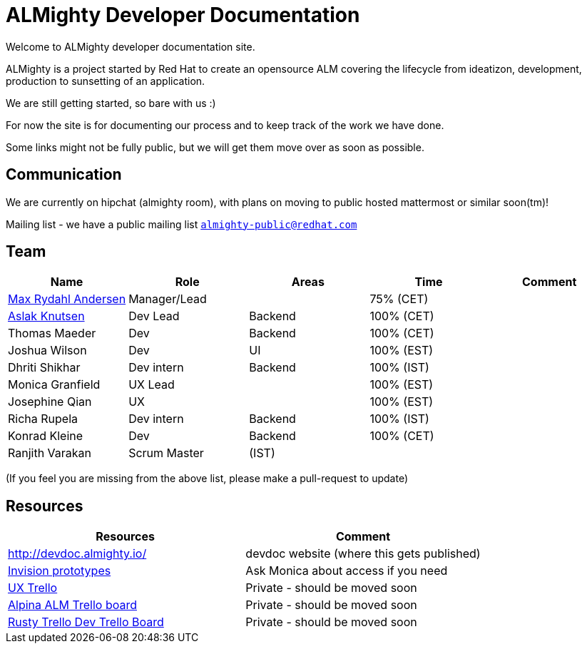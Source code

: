 = ALMighty Developer Documentation

Welcome to ALMighty developer documentation site.

ALMighty is a project started by Red Hat to create an opensource ALM covering
the lifecycle from ideatizon, development, production to sunsetting of an application.

We are still getting started, so bare with us :)

For now the site is for documenting our process and to keep track of the work we
have done.

Some links might not be fully public, but we will get them move over as soon as possible.

== Communication

We are currently on hipchat (almighty room), with plans on moving to public hosted mattermost or similar soon(tm)!

Mailing list - we have a public mailing list `https://www.redhat.com/mailman/listinfo/almighty-public[almighty-public@redhat.com]`

== Team

[format="csv", options="header"]
|===
Name, Role, Areas, Time, Comment
https://github.com/maxandersen[Max Rydahl Andersen], Manager/Lead, , 75% (CET),
https://github.com/aslakknutsen[Aslak Knutsen], Dev Lead, Backend, 100% (CET),
Thomas Maeder, Dev, Backend, 100% (CET),
Joshua Wilson, Dev, UI, 100% (EST),
Dhriti Shikhar, Dev intern, Backend, 100% (IST),
Monica Granfield, UX Lead, , 100% (EST),
Josephine Qian, UX, , 100% (EST),
Richa Rupela, Dev intern, Backend, 100% (IST),
Konrad Kleine, Dev, Backend, 100% (CET),
Ranjith Varakan, Scrum Master, (IST), ,
|===


(If you feel you are missing from the above list, please make a pull-request to update)

== Resources

[format="csv", options="header"]
|===
Resources, Comment
http://devdoc.almighty.io/, devdoc website (where this gets published) 
https://projects.invisionapp.com/share/RD7QIB3QY#/screens[Invision prototypes], Ask Monica about access if you need
https://trello.com/b/sRsGpP8m/alm-track-manage-design-project[UX Trello], Private - should be moved soon
https://trello.com/b/VAZQS7ox/alpina-alm[Alpina ALM Trello board], Private - should be moved soon
https://trello.com/b/7lr2DtMg/rusty-swallow[Rusty Trello Dev Trello Board], Private - should be moved soon
|===
